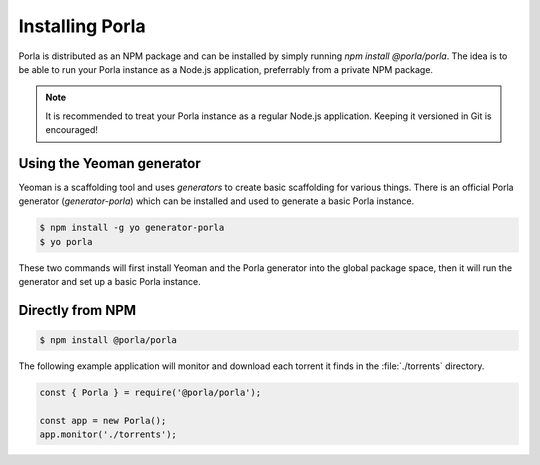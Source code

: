 Installing Porla
================

Porla is distributed as an NPM package and can be installed by simply running
`npm install @porla/porla`. The idea is to be able to run your Porla instance
as a Node.js application, preferrably from a private NPM package.

.. note:: It is recommended to treat your Porla instance as a regular Node.js
          application. Keeping it versioned in Git is encouraged!


Using the Yeoman generator
--------------------------

Yeoman is a scaffolding tool and uses *generators* to create basic scaffolding
for various things. There is an official Porla generator (*generator-porla*)
which can be installed and used to generate a basic Porla instance.

.. code-block:: bash

   $ npm install -g yo generator-porla
   $ yo porla

These two commands will first install Yeoman and the Porla generator into the
global package space, then it will run the generator and set up a basic Porla
instance.


Directly from NPM
-----------------

.. code-block:: bash

   $ npm install @porla/porla

The following example application will monitor and download each torrent it
finds in the :file:`./torrents` directory.

.. code-block:: javascript

   const { Porla } = require('@porla/porla');

   const app = new Porla();
   app.monitor('./torrents');

